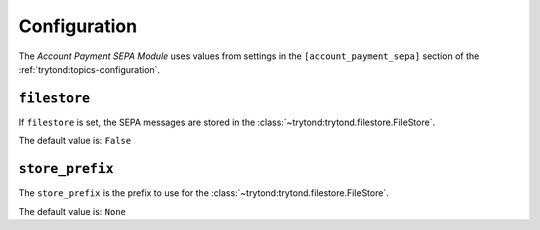 *************
Configuration
*************

The *Account Payment SEPA Module* uses values from settings in the
``[account_payment_sepa]`` section of the :ref:`trytond:topics-configuration`.

.. _config-account_payment_sepa.filestore:

``filestore``
=============

If ``filestore`` is set, the SEPA messages are stored in the
:class:`~trytond:trytond.filestore.FileStore`.

The default value is: ``False``

.. _config-account_payment_sepa.store_prefix:

``store_prefix``
================

The ``store_prefix`` is the prefix to use for the
:class:`~trytond:trytond.filestore.FileStore`.

The default value is: ``None``
